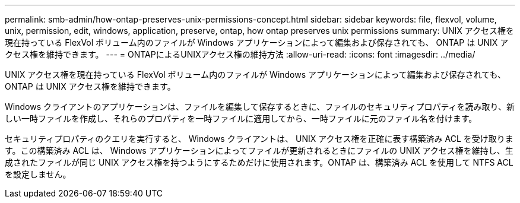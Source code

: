 ---
permalink: smb-admin/how-ontap-preserves-unix-permissions-concept.html 
sidebar: sidebar 
keywords: file, flexvol, volume, unix, permission, edit, windows, application, preserve, ontap, how ontap preserves unix permissions 
summary: UNIX アクセス権を現在持っている FlexVol ボリューム内のファイルが Windows アプリケーションによって編集および保存されても、 ONTAP は UNIX アクセス権を維持できます。 
---
= ONTAPによるUNIXアクセス権の維持方法
:allow-uri-read: 
:icons: font
:imagesdir: ../media/


[role="lead"]
UNIX アクセス権を現在持っている FlexVol ボリューム内のファイルが Windows アプリケーションによって編集および保存されても、 ONTAP は UNIX アクセス権を維持できます。

Windows クライアントのアプリケーションは、ファイルを編集して保存するときに、ファイルのセキュリティプロパティを読み取り、新しい一時ファイルを作成し、それらのプロパティを一時ファイルに適用してから、一時ファイルに元のファイル名を付けます。

セキュリティプロパティのクエリを実行すると、 Windows クライアントは、 UNIX アクセス権を正確に表す構築済み ACL を受け取ります。この構築済み ACL は、 Windows アプリケーションによってファイルが更新されるときにファイルの UNIX アクセス権を維持し、生成されたファイルが同じ UNIX アクセス権を持つようにするためだけに使用されます。ONTAP は、構築済み ACL を使用して NTFS ACL を設定しません。
